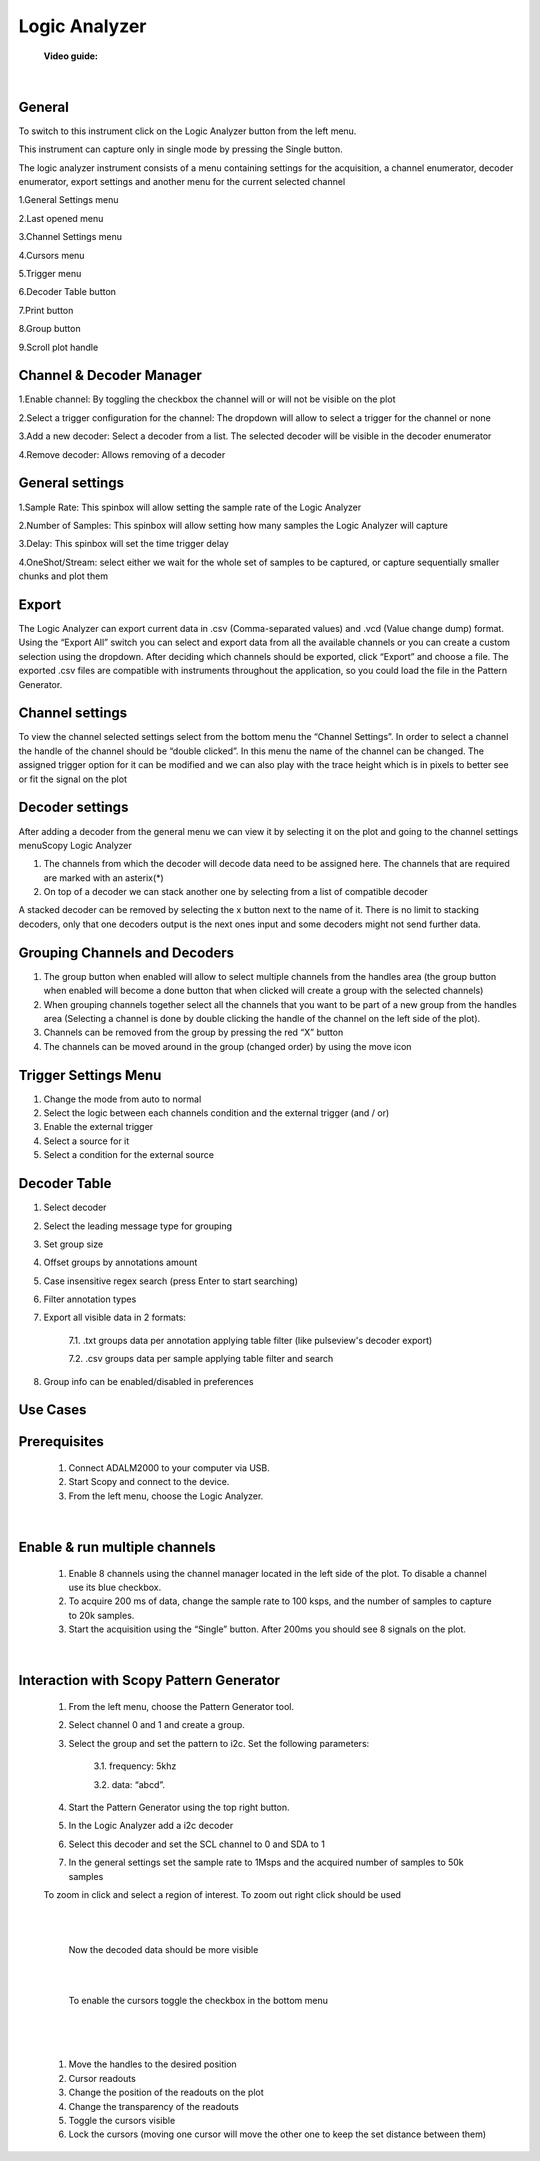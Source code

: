 .. _logic_analyzer:


Logic Analyzer
================================================================================

    **Video guide:**
    
.. raw:: html

    <div style="text-align: center;"> 
   <iframe width="560" height="315" src="https://www.youtube.com/embed/zWX7VnKDYq4" frameborder="0" align="center" allowfullscreen></iframe>
    </div>
    
|




General 
----------------------------------------------------------------------------

To switch to this instrument click on the Logic Analyzer button from the left menu.

This instrument can capture only in single mode by pressing the Single button.

The logic analyzer instrument consists of a menu containing settings for the acquisition, a channel enumerator, decoder enumerator, export settings and another menu for the current selected channel


.. image:: ../../resources/m2k/logicAnalyzer/logic_analyzer_new_1.png
    :align: center

1.General Settings menu

2.Last opened menu

3.Channel Settings menu

4.Cursors menu

5.Trigger menu

6.Decoder Table button

7.Print button

8.Group button

9.Scroll plot handle


Channel & Decoder Manager
----------------------------------------------------------------------------

1.Enable channel: By toggling the checkbox the channel will or will not be visible on the plot

2.Select a trigger configuration for the channel: The dropdown will allow to select a trigger for the channel or none

3.Add a new decoder: Select a decoder from a list. The selected decoder will be visible in the decoder enumerator

4.Remove decoder: Allows removing of a decoder

.. image:: ../../resources/m2k/logicAnalyzer/logic_analyzer_new_2.png
    :align: center


General settings
----------------------------------------------------------------------------

1.Sample Rate: This spinbox will allow setting the sample rate of the Logic Analyzer

2.Number of Samples: This spinbox will allow setting how many samples the Logic Analyzer will capture

3.Delay: This spinbox will set the time trigger delay

4.OneShot/Stream: select either we wait for the whole set of samples to be captured, or capture sequentially smaller chunks and plot them

.. image:: ../../resources/m2k/logicAnalyzer/logic_analyzer_new_3.png
    :align: center


Export
----------------------------------------------------------------------------

The Logic Analyzer can export current data in .csv (Comma-separated values) and .vcd (Value change dump) format. Using the “Export All” switch you can select and export data from all the available channels or you can create a custom selection using the dropdown. After deciding which channels should be exported, click “Export” and choose a file. The exported .csv files are compatible with instruments throughout the application, so you could load the file in the Pattern Generator.

.. image:: ../../resources/m2k/logicAnalyzer/logic_analyzer_new_4.png
    :align: center


Channel settings
----------------------------------------------------------------------------

To view the channel selected settings select from the bottom menu the “Channel Settings”. In order to select a channel the handle of the channel should be “double clicked”. In this menu the name of the channel can be changed. The assigned trigger option for it can be modified and we can also play with the trace height which is in pixels to better see or fit the signal on the plot

.. image:: ../../resources/m2k/logicAnalyzer/logic_analyzer_new_5.png
    :align: center

Decoder settings
----------------------------------------------------------------------------

.. image:: ../../resources/m2k/logicAnalyzer/logic_analyzer_new_6.png
    :align: center

After adding a decoder from the general menu we can view it by selecting it on the plot and going to the channel settings menuScopy Logic Analyzer 

1. The channels from which the decoder will decode data need to be assigned here. The channels that are required are marked with an asterix(*)

2. On top of a decoder we can stack another one by selecting from a list of compatible decoder

.. image:: ../../resources/m2k/logicAnalyzer/logic_analyzer_new_7.png
    :align: center

A stacked decoder can be removed by selecting the x button next to the name of it. There is no limit to stacking decoders, only that one decoders output is the next ones input and some decoders might not send further data.



Grouping Channels and Decoders
----------------------------------------------------------------------------

.. image:: ../../resources/m2k/logicAnalyzer/logic_analyzer_new_13.png
    :align: center


1. The group button when enabled will allow to select multiple channels from the handles area (the group button when enabled will become a done button that when clicked will create a group with the selected channels)

2. When grouping channels together select all the channels that you want to be part of a new group from the handles area (Selecting a channel is done by double clicking the handle of the channel on the left side of the plot).

3. Channels can be removed from the group by pressing the red “X” button

4. The channels can be moved around in the group (changed order) by using the move icon


Trigger Settings Menu
----------------------------------------------------------------------------

1. Change the mode from auto to normal

2. Select the logic between each channels condition and the external trigger (and / or)

3. Enable the external trigger

4. Select a source for it

5. Select a condition for the external source


.. image:: ../../resources/m2k/logicAnalyzer/logic_analyzer_new_8.png
    :align: center


Decoder Table
----------------------------------------------------------------------------

1. Select decoder

2. Select the leading message type for grouping

3. Set group size

4. Offset groups by annotations amount

5. Case insensitive regex search (press Enter to start searching)

6. Filter annotation types

7. Export all visible data in 2 formats:

    7.1. .txt groups data per annotation applying table filter (like pulseview's decoder export)

    7.2. .csv groups data per sample applying table filter and search

8. Group info can be enabled/disabled in preferences


.. image:: ../../resources/m2k/logicAnalyzer/logic_analyzer_new_14.png
    :align: center


Use Cases
----------------------------------------------------------------------------

**Prerequisites**
----------------------------------------------------------------------------

    1. Connect ADALM2000 to your computer via USB.
    2. Start Scopy and connect to the device.
    3. From the left menu, choose the Logic Analyzer.

|

**Enable & run multiple channels**
----------------------------------------------------------------------------

    1. Enable 8 channels using the channel manager located in the left side of the plot. To disable a channel use its blue checkbox.
    2. To acquire 200 ms of data, change the sample rate to 100 ksps, and the number of samples to capture to 20k samples.
    3. Start the acquisition using the “Single” button. After 200ms you should see 8 signals on the plot.

|

**Interaction with Scopy Pattern Generator**
----------------------------------------------------------------------------

    1. From the left menu, choose the Pattern Generator tool.
    2. Select channel 0 and 1 and create a group.
    3. Select the group and set the pattern to i2c. Set the following parameters:

        3.1. frequency: 5khz

        3.2. data: “abcd”.
    4. Start the Pattern Generator using the top right button.
    5. In the Logic Analyzer add a i2c decoder
    6. Select this decoder and set the SCL channel to 0 and SDA to 1
    7. In the general settings set the sample rate to 1Msps and the acquired number of samples to 50k samples

    .. image:: ../../resources/m2k/logicAnalyzer/logic_analyzer_new_9.png


    To zoom in click and select a region of interest. To zoom out right click should be used

    |

    .. image:: ../../resources/m2k/logicAnalyzer/logic_analyzer_new_10.png

    |


     Now the decoded data should be more visible

     |

     .. image:: ../../resources/m2k/logicAnalyzer/logic_analyzer_new_11.png

     |

     To enable the cursors toggle the checkbox in the bottom menu

     |

        .. image:: ../../resources/m2k/logicAnalyzer/logic_analyzer_new_12.png

     |


    1. Move the handles to the desired position
    2. Cursor readouts
    3. Change the position of the readouts on the plot
    4. Change the transparency of the readouts
    5. Toggle the cursors visible
    6. Lock the cursors (moving one cursor will move the other one to keep the set distance between them)

